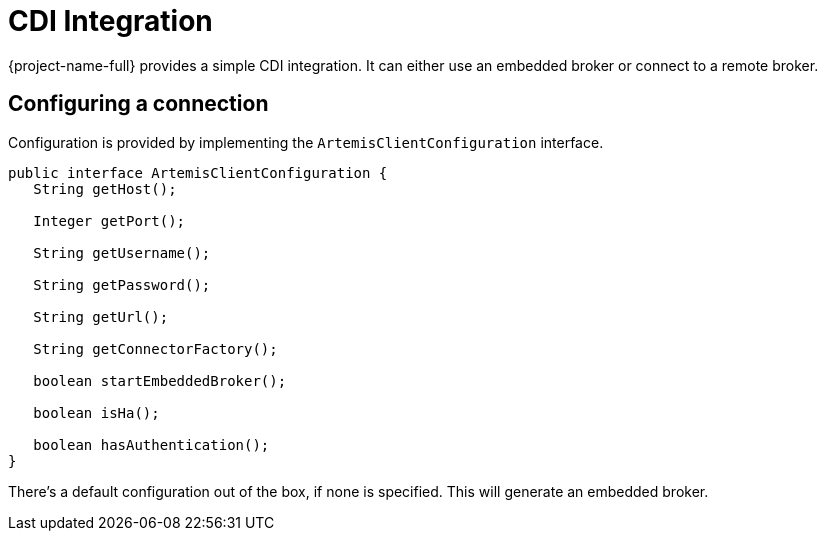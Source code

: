= CDI Integration
:idprefix:
:idseparator: -
:docinfo: shared

{project-name-full} provides a simple CDI integration.
It can either use an embedded broker or connect to a remote broker.

== Configuring a connection

Configuration is provided by implementing the `ArtemisClientConfiguration` interface.

[,java]
----
public interface ArtemisClientConfiguration {
   String getHost();

   Integer getPort();

   String getUsername();

   String getPassword();

   String getUrl();

   String getConnectorFactory();

   boolean startEmbeddedBroker();

   boolean isHa();

   boolean hasAuthentication();
}
----

There's a default configuration out of the box, if none is specified.
This will generate an embedded broker.
